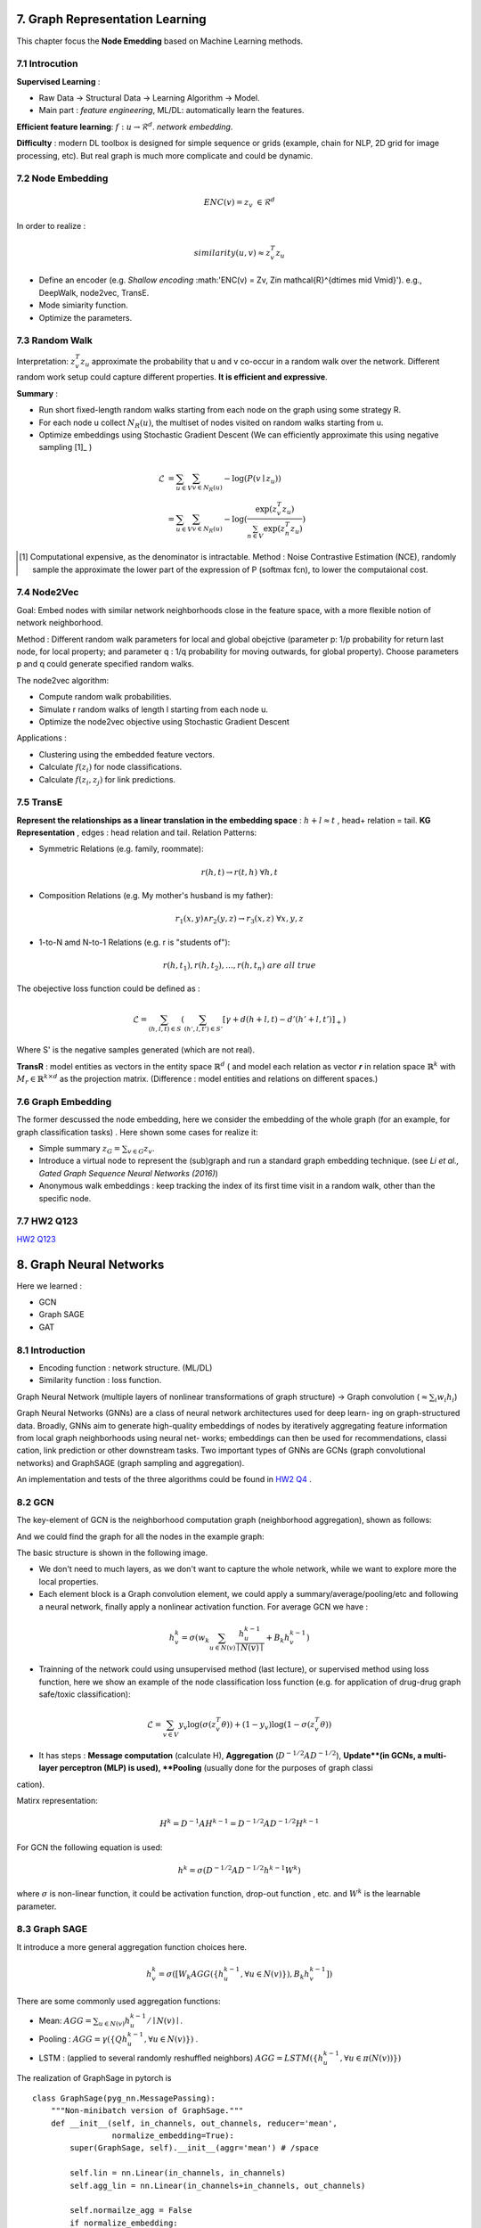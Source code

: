 7. Graph Representation Learning
===============================

This chapter focus the **Node Emedding** based on Machine Learning methods.

7.1 Introcution
---------------

**Supervised Learning** :

* Raw Data -> Structural Data -> Learning Algorithm -> Model.
* Main part : *feature engineering*, ML/DL: automatically learn the features.

**Efficient feature learning**: :math:`f: u\to \mathcal{R}^{d}`. *network embedding*.

**Difficulty** : modern DL toolbox is designed for simple sequence or grids (example, chain for NLP,
2D grid for image processing, etc). But real graph is much more complicate and could be dynamic.

7.2 Node Embedding
----------------------

.. math::
  ENC(v) = z_{v} \ \in \mathcal{R}^{d}

In order to realize :

.. math::
  similarity (u,v) \approx z_{v}^{T}z_{u}

* Define an encoder (e.g. *Shallow encoding* :math:'ENC(v) = Zv, \ Z\in \mathcal{R}^{d\times \mid V\mid}'). e.g., DeepWalk, node2vec, TransE.
* Mode simiarity function.
* Optimize the parameters.

7.3 Random Walk
--------------------

Interpretation: :math:`z_{v}^{T}z_{u}` approximate the probability that u and v co-occur in a random walk over the network.
Different random work setup could capture different properties. **It is efficient and expressive**.

**Summary** :

* Run short fixed-length random walks starting from each node on the graph using some strategy R.
* For each node u collect :math:`N_{R}(u)`, the multiset of nodes visited on random walks starting from u.
* Optimize embeddings using Stochastic Gradient Descent (We can efficiently approximate this using negative sampling [1]_ )

.. math::
  \begin{align*}
  \mathcal{L} &= \sum_{u\in V}\sum_{v\in N_{R}(u)} - \log (P(v\mid z_{u})) \\
  & =  \sum_{u\in V}\sum_{v\in N_{R}(u)} -\log(\frac{\exp(z_{v}^{T}z_{u})}{\sum_{n\in V}\exp(z_{n}^{T}z_{u})})
  \end{align*}

.. [1] Computational expensive, as the denominator is intractable. Method : Noise Contrastive Estimation (NCE), randomly sample the approximate the lower part of the expression of P (softmax fcn), to lower the computaional cost.

7.4 Node2Vec
-------------------

Goal: Embed nodes with similar network neighborhoods close in the feature space, with a more flexible notion of network
neighborhood.

Method : Different random walk parameters for local and global obejctive (parameter p: 1/p probability for return last node, for local property; and parameter q : 1/q
probability for moving outwards, for global property). Choose parameters p and q could generate specified random walks.

The node2vec algorithm:

* Compute random walk probabilities.
* Simulate r random walks of length l starting from each node u.
* Optimize the node2vec objective using Stochastic Gradient Descent

Applications :

* Clustering using the embedded feature vectors.
* Calculate :math:`f(z_{i})` for node classifications.
* Calculate :math:`f(z_{i}, z_{j})` for link predictions.

7.5 TransE
--------------------

**Represent the relationships as a linear translation in the embedding space** : :math:`h+l\approx t` , head+ relation = tail.
**KG Representation** , edges : head relation and tail. Relation Patterns:

* Symmetric Relations (e.g. family, roommate):

.. math::
  r(h,t) \to r(t,h) \ \forall h,t

* Composition Relations (e.g. My mother's husband is my father):

.. math::
  r_{1}(x,y) \wedge r_{2}(y,z) \to r_{3}(x,z)\ \forall x,y,z

* 1-to-N amd N-to-1 Relations (e.g. r is "students of"):

.. math::
  r(h,t_{1}), r(h,t_{2}), ..., r(h,t_{n}) \ are \ all \ true

.. image:: images/transe_show.PNG
  :align: center
  :width: 70%

The obejective loss function could be defined as :

.. math::
  \mathcal{L} = \sum_{(h,l,t)\in S} (\sum_{(h',l,t')\in S'} [\gamma + d(h+l,t) - d'(h'+l,t')]_{+})

Where S' is the negative samples generated (which are not real).

.. image:: images/transe.PNG
  :align: center
  :width: 90%

**TransR** : model entities as vectors in the entity space :math:`\mathbb{R}^{d}` ( and model each relation as vector 𝒓 in
relation space :math:`\mathbb{R}^{k}` with :math:`M_{r}\in \mathbb{R}^{k\times d}` as the projection matrix.
(Difference : model entities and relations on different spaces.)

.. image:: images/transe_transr.PNG
  :align: center
  :width: 90%

7.6 Graph Embedding
-------------------

The former descussed the node embedding, here we consider the embedding of the whole graph (for an example, for graph classification tasks) .
Here shown some cases for realize it:

* Simple summary :math:`z_{G} = \sum_{v\in G} z_{v}`.
* Introduce a virtual node to represent the (sub)graph and run a standard graph embedding technique. (see *Li et al., Gated Graph Sequence Neural Networks (2016)*)
* Anonymous walk embeddings : keep tracking the index of its first time visit in a random walk, other than the specific node.

7.7 HW2 Q123
--------------------

`HW2 Q123 <https://github.com/gggliuye/VIO/blob/master/MachineLearningWithGraph/HWs/HW2-q123.pdf>`_

8. Graph Neural Networks
=============================

Here we learned :

* GCN
* Graph SAGE
* GAT

8.1 Introduction
---------------------

* Encoding function : network structure. (ML/DL)
* Similarity function : loss function.

Graph Neural Network (multiple layers of nonlinear transformations of graph structure) -> Graph convolution (:math:`\approx \sum_{i}w_{i}h_{i}`)

Graph Neural Networks (GNNs) are a class of neural network architectures used for deep learn-
ing on graph-structured data. Broadly, GNNs aim to generate high-quality embeddings of nodes
by iteratively aggregating feature information from local graph neighborhoods using neural net-
works; embeddings can then be used for recommendations, classication, link prediction or other
downstream tasks. Two important types of GNNs are GCNs (graph convolutional networks) and
GraphSAGE (graph sampling and aggregation).

An implementation and tests of the three algorithms could be found in `HW2 Q4 <https://github.com/gggliuye/VIO/tree/master/MachineLearningWithGraph/HWs/q4_starter_code>`_ .

8.2 GCN
------------------

The key-element of GCN is the neighborhood computation graph (neighborhood aggregation), shown as follows:

.. image:: images/aggregate_neighbors.png
   :align: center
   :width: 75%

And we could find the graph for all the nodes in the example graph:

.. image:: images/computation_graph.png
   :align: center
   :width: 90%

The basic structure is shown in the following image.

.. image:: images/computation_graph_for_a.png
   :align: center
   :width: 60%

* We don't need to much layers, as we don't want to capture the whole network, while we want to explore more the local properties.
* Each element block is a Graph convolution element, we could apply a summary/average/pooling/etc and following a neural network, finally apply a nonlinear activation function. For average GCN we have :

.. math::
  h_{v}^{k} = \sigma(w_{k}\sum_{u\in N(v)} \frac{h_{u}^{k-1}}{\mid N(v)\mid} + B_{k}h_{v}^{k-1} )

* Trainning of the network could using unsupervised method (last lecture), or supervised method using loss function, here we show an example of the node classification loss function (e.g. for application of drug-drug graph safe/toxic classification):

.. math::
  \mathcal{L} = \sum_{v\in V}y_{v}\log(\sigma(z_{v}^{T}\theta)) + (1-y_{v})\log(1-\sigma(z_{v}^{T}\theta))

* It has steps : **Message computation** (calculate H), **Aggregation** (:math:`D^{-1/2}AD^{-1/2}`), **Update**(in GCNs, a multi-layer perceptron (MLP) is used), **Pooling** (usually done for the purposes of graph classication).

Matirx representation:

.. math::
  H^{k} = D^{-1}AH^{k-1} = D^{-1/2}AD^{-1/2}H^{k-1}

For GCN the following equation is used:

.. math::
  h^{k} = \sigma(D^{-1/2}AD^{-1/2}h^{k-1}W^{k})

where :math:`\sigma` is non-linear function, it could be activation function, drop-out function , etc. and :math:`W^{k}` is the
learnable parameter.

8.3 Graph SAGE
---------------------

It introduce a more general aggregation function choices here.

.. math::
  h_{v}^{k} = \sigma([W_{k}AGG( \{ h_{u}^{k-1}, \forall u\in N(v)  \})  ,B_{k}h_{v}^{k-1} ])

There are some commonly used aggregation functions:

* Mean: :math:`AGG = \sum_{u\in N(v)}h_{u}^{k-1}/\mid N(v)\mid`.
* Pooling : :math:`AGG = \gamma (\{ Qh_{u}^{k-1}, \forall u\in N(v)  \})` .
* LSTM : (applied to several randomly reshuffled neighbors) :math:`AGG=LSTM(\{ h_{u}^{k-1}, \forall u\in \pi(N(v))\})`

.. image:: images/gcn_sudocode.PNG
   :align: center
   :width: 90%

The realization of GraphSage in pytorch is ::

  class GraphSage(pyg_nn.MessagePassing):
      """Non-minibatch version of GraphSage."""
      def __init__(self, in_channels, out_channels, reducer='mean',
                   normalize_embedding=True):
          super(GraphSage, self).__init__(aggr='mean') # /space

          self.lin = nn.Linear(in_channels, in_channels)
          self.agg_lin = nn.Linear(in_channels+in_channels, out_channels)

          self.normailze_agg = False
          if normalize_embedding:
              self.normalize_emb = True

      def forward(self, x, edge_index):
          # remove the self edges, as we will concate the self features in the update stage.
          edge_index, _ = pyg_utils.remove_self_loops(edge_index)
          return self.propagate(edge_index, x=x)

      def message(self, x_j, edge_index):
          if(self.normailze_agg):
              row, col = edge_index
              deg = pyg_utils.degree(col, x_j.size(0), dtype=x_j.dtype)
              deg_inv_sqrt = deg.pow(-0.5)
              norm = deg_inv_sqrt[row] * deg_inv_sqrt[col]
              return norm.view(-1, 1) * x_j
          else :
              return x_j

      def update(self, aggr_out, x):
          concat_out = torch.cat((x, aggr_out), 1)
          aggr_out = F.relu(self.agg_lin(concat_out))
          if self.normalize_emb:
              aggr_out = F.normalize(aggr_out, p=2, dim=1)
          return aggr_out

8.4 Graph Attention Networks
---------------------------

In the GCN, we take the summary of all the neighbors with the same weight :math:`1/\mid N(v)\mid`, we also equally count the neighbors in Graph SAGE too.
So the motivation here is to dynamically choose different weights for nodes, based on **Attention Mechanism**.

.. math::
  e_{vu} = a(W_{k}h_{u}^{k-1}, W_{k}h_{v}^{k-1})

Then apply a softmax for the normalization of the weights :

.. math::
  \alpha_{vu} = exp(e_{vu})/(\sum_{k\in N(v)} exp(e_{vk}))

.. math::
  \alpha_{vu} = \exp(LeakyReLU(e_{vu}))/(\sum_{k\in N(v)} \exp(LeakyReLU(e_{vk})))

Therefore we have :

.. math::
  h_{v}^{k} = \sigma(\sum_{u\in N(v)} \alpha_{vu}W_{k}h_{u}^{k-1})

And its realization in pytorch ::

  class GAT(pyg_nn.MessagePassing):
      def __init__(self, in_channels, out_channels, num_heads=1, concat=True,
                 dropout=0, bias=True, **kwargs):
          super(GAT, self).__init__(aggr='add', **kwargs)

          self.in_channels = in_channels
          self.out_channels = out_channels
          self.heads = num_heads
          self.concat = concat
          self.dropout = dropout
          self.lin = nn.Linear(self.in_channels, self.out_channels * self.heads)
          self.att = nn.Parameter(torch.Tensor(1, self.heads, self.out_channels * 2))
          if bias and concat:
              self.bias = nn.Parameter(torch.Tensor(self.heads * self.out_channels))
          elif bias and not concat:
              self.bias = nn.Parameter(torch.Tensor(out_channels))
          else:
              self.register_parameter('bias', None)
          nn.init.xavier_uniform_(self.att)
          nn.init.zeros_(self.bias)

      def forward(self, x, edge_index, size=None):
          x = self.lin(x)
          return self.propagate(edge_index, size=size, x=x)

      def message(self, edge_index_i, x_i, x_j, size_i):
          [shape0, shape1] = x_j.shape
          x_i = x_i.view(-1, self.heads, self.out_channels)
          x_j = x_j.view(-1, self.heads, self.out_channels)
          alpha = (torch.cat([x_i, x_j], dim=-1) * self.att).sum(dim=-1)
          alpha = F.leaky_relu(alpha, 0.2)
          alpha = pyg_utils.softmax(alpha, edge_index_i)
          alpha = F.dropout(alpha, p=self.dropout, training=self.training)
          out = (x_j * alpha.view(-1, self.heads,1)).view(shape0, shape1);
          return out

      def update(self, aggr_out):
          # Updates node embedings.
          if self.concat is True:
              aggr_out = aggr_out.view(-1, self.heads * self.out_channels)
          else:
              aggr_out = aggr_out.mean(dim=1)

          if self.bias is not None:
              aggr_out = aggr_out + self.bias
          return aggr_out

Example : PinSAGE.

8.5 Test Results
-------------------

First I test for different number of layers. The table below shows the graph classfication results
of layer 3. And if I further increase the layer number, the accuracy will all converge to 0.2083,
which means that if we imply too much layers, we could over smooth the result and will not get ideal prediction (as is shown in HW2).

+--------+-------+-----------+-------+
| Model  | GCN   | GraphSAGE | GAT   |
+========+=======+===========+=======+
|Accuracy|0.3583 | 0.2083    | 0.2083|
+--------+-------+-----------+-------+

I also test the number of layers for node classification tasks, I found 2 layers may be reasonable for our data.
And more than 3 layers will produce a very bad result.
So the latter results are  all done with 2 layers.

+--------+-------+-----------+-------+
| Model  | GCN   | GraphSAGE | GAT   |
+========+=======+===========+=======+
|Graph   |0.3458 | 0.2625    | 0.2729|
+--------+-------+-----------+-------+
|Node    |0.811  | 0.796     | 0.779 |
+--------+-------+-----------+-------+

I found the origianl GCN got the best result.

.. image:: images/res.png
   :align: center

9. Hands-on
========================

The nine-the lecture is a toturial of pytorch GCN.
See the jupyter notebook `here <https://github.com/gggliuye/VIO/blob/master/MachineLearningWithGraph/HWs/GNN%20hand-on%20section.ipynb>`_.


10. Graph RNN
==============================

**Deep generative models for graphs**.

10.1 GCN review
-------------------------
**Deep Graph Encoder**:

* GCN Intuition: Nodes aggregate information from their neighbors using neural networks.
* Graph Convolutional Neural Networks: Basic variant: Average neighborhood information and stack neural networks.
* GraphSAGE: Generalized neighborhood aggregation.
* GAT : with attention model.

10.2 Graph Generation
----------------------

**Deep Graph Decoder**.

Objective :

* Realistic graph generation.
* Goal-directed graph generation.

Difficulty :

* Graph size could be huge.
* Complexity of the adjacency matrix.
* Non-unique representation of a graph.
* Long-range dependence in a graph (which may require long term connection).

Methods :

* **Given**: Graphs sampled from :math:`p_{data}(G)` , the training data.
* **Goal** : learn the distribution based on some model parameters :math:`p_{model}(G\mid \theta)`, and could sample from this distribution.
* Objective function **Maximum Likelihood** :

.. math::
  \theta^{*} = \arg\max_{\theta}\mathbb{E}_{x\sim p_{data}} \log p_{model}(x\mid \theta)

* **Sample** from :math:`p_{model}` : step one, sample from asimple noise distribution :math:`z_{i}\sim N(0,1)`; step two, transform the noise via f :math:`x_{i} = f(z_{i};\theta)`. And we assume Markov property for the graph sampling process [1]_ .

.. math::
  p_{model}(x;\theta) = \prod_{t=1}^{n}p_{model}(x_{t}\mid x_{1}, x_{2},...,x_{t-1};\theta)

.. [1] It is a graph generation sequence, where :math:`x_{t}`is the action of generate a graph (in our case here), which is adding a node or an edge. And it will be described later.

10.3 Graph RNN
---------------------

**Theorem : Model Graphs as Sequences** Graph G with node ordering :math:`\pi` can be uniquely mapped into a sequence of node
and edge addition actions :math:`S^{\pi}`.

Based on the upper theorem, the Graph RNN could **transformed graph generation problem into a sequence generation problem** with two steps :

* Node-Level RNN : generate nodes.
* Edge-Level RNN : generate edges (~ adjacency matrix generation ). Iterate for each generated node, decide whether to add edge with each of the previous nodes.

Each RNN cell [2]_ will be shown in the image below, where s is the history state, x the input action and y the output action.

.. image:: images/RNN_cell.PNG
   :align: center

To make it a random process, we will model :

.. math::
  x_{t+1} \sim y_{t-1} = p_{model}(x_{t}\mid x_{1},..,x_{t-1};\theta)

The whole process is :

.. image:: images/RNN_process.PNG
   :align: center

Training :

* Teacher forcing : Replace input and output by the real sequence.
* Loss 𝐿 : Binary cross entropy.

.. [2] We could use some more expressive cells : GRU, LSTM, etc.

10.4 Tractability
------------------

**Problem** : Any node can connect to any prior node -> Too many steps for edge generation.

**Solution** : Breadth-First Search node ordering. Reorder the nodes, to make each node connects only to a few nearby
previous nodes (will make the adjacenecy matrix block diagonal).

10.5 Applications
------------------

* Optimize a given objective (High scores) : e.g., drug-likeness (black box).
* Obey underlying rules (Valid) : e.g., chemical valency rules.
* Are learned from examples (Realistic) : e.g., Imitating a molecule graph dataset.

Example : GCPN
